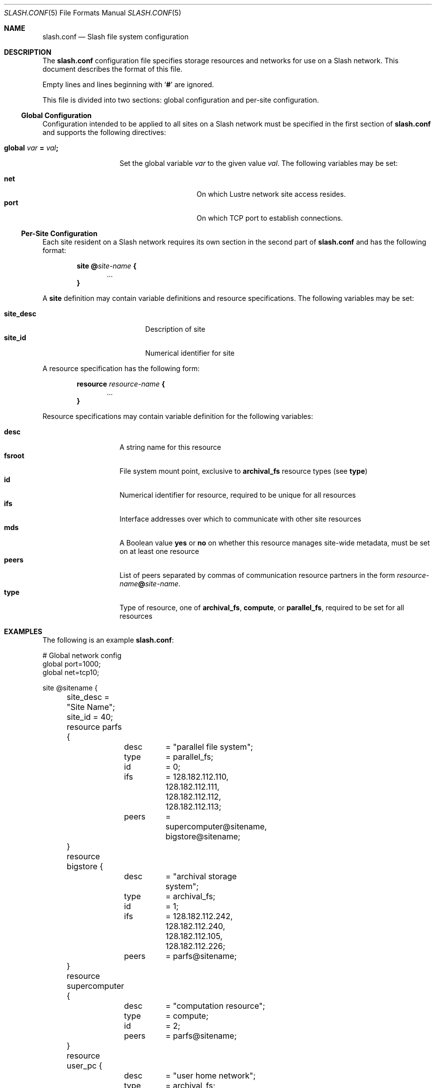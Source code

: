 .\" $Id$
.Dd March 12, 2009
.Dt SLASH.CONF 5
.ds volume PSC - Slash Administrator's Manual
.Os http://www.psc.edu/
.Sh NAME
.Nm slash.conf
.Nd Slash file system configuration
.Sh DESCRIPTION
The
.Nm
configuration file specifies storage resources and networks for use on a
Slash network.
This document describes the format of this file.
.Pp
Empty lines and lines beginning with
.Sq Li #
are ignored.
.Pp
This file is divided into two sections:
global configuration and per-site configuration.
.Ss Global Configuration
Configuration intended to be applied to all sites on a Slash network
must be specified in the first section of
.Nm
and supports the following directives:
.Bl -tag -offset indent
.It Xo
.Ic global Ar var Li =
.Ar val Ns Li ;\&
.Xc
.Pp
Set the global variable
.Ar var
to the given value
.Ar val .
The following variables may be set:
.Pp
.Bl -tag -offset indent -compact -width Ds
.It Ic net
On which Lustre network site access resides.
.It Ic port
On which
.Tn TCP
port to establish connections.
.El
.El
.Ss Per-Site Configuration
Each site resident on a Slash network requires its own section in the second
part of
.Nm
and has the following format:
.Bd -unfilled -offset indent
.Ic site @ Ns Ar site-name Li {
.D1 ...
.Li }
.Ed
.Pp
A
.Ic site
definition may contain variable definitions and
resource specifications.
The following variables may be set:
.Pp
.Bl -tag -offset indent -width site_descXX -compact
.It Ic site_desc
Description of site
.It Ic site_id
Numerical identifier for site
.El
.Pp
A resource specification has the following form:
.Bd -unfilled -offset indent
.Ic resource Ar resource-name Li {
.D1 ...
.Li }
.Ed
.Pp
Resource specifications may contain variable definition for the
following variables:
.Pp
.Bl -tag -offset indent -width Ds -compact
.It Ic desc
A string name for this resource
.It Ic fsroot
File system mount point,
exclusive to
.Ic archival_fs
resource types
.Pq see Ic type
.It Ic id
Numerical identifier for resource, required to be unique for all
resources
.It Ic ifs
Interface addresses over which to communicate with other site resources
.It Ic mds
A Boolean value
.Ic yes
or
.Ic no
on whether this resource manages site-wide metadata, must be set on at
least one resource
.It Ic peers
List of peers separated by commas of communication resource partners in
the form
.Ar resource-name Ns Li @ Ns Ar site-name .
.It Ic type
Type of resource, one of
.Ic archival_fs ,
.Ic compute ,
or
.Ic parallel_fs ,
required to be set for all resources
.El
.Sh EXAMPLES
The following is an example
.Nm :
.Bd -literal
# Global network config
global port=1000;
global net=tcp10;

site @sitename {
	site_desc = "Site Name";
	site_id = 40;
	resource parfs {
		desc	= "parallel file system";
		type	= parallel_fs;
		id	= 0;
		ifs	= 128.182.112.110,
			  128.182.112.111,
			  128.182.112.112,
			  128.182.112.113;
		peers	= supercomputer@sitename,
			  bigstore@sitename;
	}
	resource bigstore {
		desc	= "archival storage system";
		type	= archival_fs;
		id	= 1;
		ifs	= 128.182.112.242,
			  128.182.112.240,
			  128.182.112.105,
			  128.182.112.226;
		peers	= parfs@sitename;
	}
	resource supercomputer {
		desc	= "computation resource";
		type	= compute;
		id	= 2;
		peers	= parfs@sitename;
	}
	resource user_pc {
		desc	= "user home network";
		type	= archival_fs;
		id	= 3;
		ifs	= 67.171.74.150;
		peers	= parfs@sitename;
	}
	resource test {
		mds	= yes;
		desc	= "test network";
		type	= archival_fs;
		id	= 4;
		fsroot	= /tmp/slashfs;
		ifs	= 10.32.5.82;
		peers	= parfs@sitename;
	}
}
.Ed
.Sh SEE ALSO
.Xr slashd 8 ,
.Xr sliod 8
